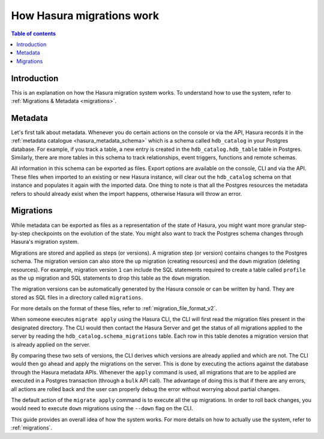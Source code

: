 .. meta::
   :description: How Hasura migrations work
   :keywords: hasura, docs, migration, how it works

.. _migrations_how_it_works:

How Hasura migrations work
==========================

.. contents:: Table of contents
  :backlinks: none
  :depth: 1
  :local:

Introduction
------------

This is an explanation on how the Hasura migration system works. To understand how
to use the system, refer to :ref:`Migrations & Metadata <migrations>`.

Metadata
--------

Let's first talk about metadata. Whenever you do certain actions on the console
or via the API, Hasura records it in the :ref:`metadata catalogue <hasura_metadata_schema>`
which is a schema called ``hdb_catalog`` in your Postgres database. For example, if you track
a table, a new entry is created in the ``hdb_catalog.hdb_table`` table in Postgres.
Similarly, there are more tables in this schema to track relationships, event triggers,
functions and remote schemas.

All information in this schema can be exported as files. Export
options are available on the console, CLI and via the API. These files when
imported to an existing or new Hasura instance, will clear out the
``hdb_catalog`` schema on that instance and populates it again with the imported
data. One thing to note is that all the Postgres resources the metadata refers
to should already exist when the import happens, otherwise Hasura will throw an
error. 

Migrations
----------

While metadata can be exported as files as a representation of the state
of Hasura, you might want more granular step-by-step checkpoints on the
evolution of the state. You might also want to track the Postgres schema changes
through Hasura's migration system.

Migrations are stored and applied as steps (or versions). A migration step (or
version) contains changes to the Postgres schema. The
migration version can also store the ``up`` migration (creating resources) and
the ``down`` migration (deleting resources). For example, migration version
``1`` can include the SQL statements required to create a table called
``profile`` as the ``up`` migration and SQL statements to drop this table as
the ``down`` migration.

The migration versions can be automatically generated by the Hasura console or
can be written by hand. They are stored as SQL files in a directory
called ``migrations``.

For more details on the format of these files, refer to
:ref:`migration_file_format_v2`.

When someone executes ``migrate apply`` using the Hasura CLI, the CLI will first
read the migration files present in the designated directory. The CLI would then
contact the Hasura Server and get the status of all migrations applied to the
server by reading the ``hdb_catalog.schema_migrations`` table. Each row in this
table denotes a migration version that is already applied on the server.

By comparing these two sets of versions, the CLI derives which versions are
already applied and which are not. The CLI would then go ahead and apply the
migrations on the server. This is done by executing the actions against the
database through the Hasura metadata APIs. Whenever the ``apply`` command is
used, all migrations that are to be applied are executed in a Postgres
transaction (through a ``bulk`` API call). The advantage of doing this is that if
there are any errors, all actions are rolled back and the user can properly
debug the error without worrying about partial changes.

The default action of the ``migrate apply`` command is to execute all the ``up``
migrations. In order to roll back changes, you would need to execute ``down``
migrations using the ``--down`` flag on the CLI.

This guide provides an overall idea of how the system works. For more details
on how to actually use the system, refer to :ref:`migrations`.
